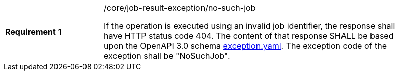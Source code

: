 [width="90%",cols="2,6a"]
|===
|*Requirement {counter:req-id}* |/core/job-result-exception/no-such-job +

If the operation is executed using an invalid job identifier, the response shall have HTTP status code 404.
The content of that response SHALL be based upon the OpenAPI
3.0 schema https://raw.githubusercontent.com/opengeospatial/wps-rest-binding/master/core/openapi/schemas/exception.yaml[exception.yaml].
The exception code of the exception shall be "NoSuchJob".
|===
